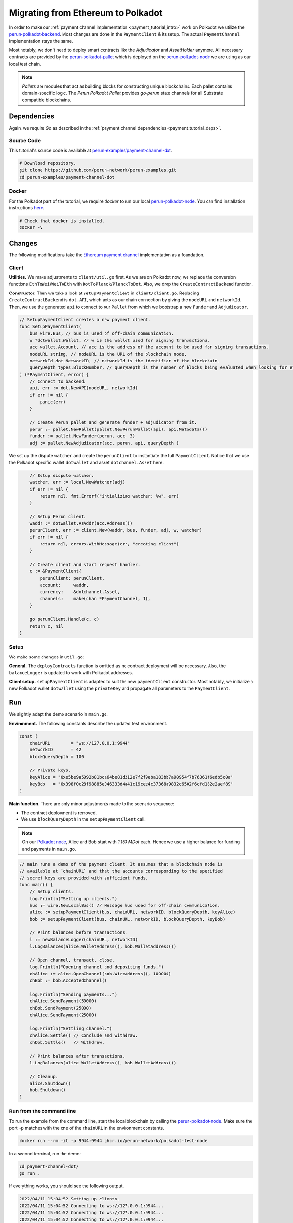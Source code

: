 .. _payment_client_on_polkadot:

Migrating from Ethereum to Polkadot
===================================

In order to make our :ref:`payment channel implementation <payment_tutorial_intro>` work on Polkadot we utilize the `perun-polkadot-backend <https://github.com/perun-network/perun-polkadot-backend>`_.
Most changes are done in the ``PaymentClient`` & its setup.
The actual ``PaymentChannel`` implementation stays the same.

Most notably, we don't need to deploy smart contracts like the *Adjudicator* and *AssetHolder* anymore.
All necessary contracts are provided by the `perun-polkadot-pallet <https://github.com/perun-network/perun-polkadot-pallet>`_ which is deployed on the `perun-polkadot-node <https://github.com/perun-network/perun-polkadot-node>`_ we are using as our local test chain.

.. note::
    *Pallets* are modules that act as building blocks for constructing unique blockchains.
    Each pallet contains domain-specific logic.
    The *Perun Polkadot Pallet* provides *go-perun* state channels for all Substrate compatible blockchains.


Dependencies
------------
Again, we require *Go* as described in the :ref:`payment channel dependencies <payment_tutorial_deps>`.

Source Code
...........
This tutorial's source code is available at `perun-examples/payment-channel-dot <https://github.com/perun-network/perun-examples/tree/master/payment-channel-dot>`_.

.. code-block:: bash

   # Download repository.
   git clone https://github.com/perun-network/perun-examples.git
   cd perun-examples/payment-channel-dot

Docker
......
For the Polkadot part of the tutorial, we require *docker* to run our local `perun-polkadot-node <https://github.com/perun-network/perun-polkadot-node>`_.
You can find installation instructions `here <https://docs.docker.com/engine/install/>`_.

.. code-block:: bash

   # Check that docker is installed.
   docker -v

Changes
-------
The following modifications take the `Ethereum payment channel <https://github.com/perun-network/perun-examples/tree/master/payment-channel>`_ implementation as a foundation.

Client
......

**Utilities.**
We make adjustments to ``client/util.go`` first.
As we are on Polkadot now, we replace the conversion functions ``EthToWei``/``WeiToEth`` with ``DotToPlanck``/``PlanckToDot``.
Also, we drop the ``CreateContractBackend`` function.

**Constructor.**
Then we take a look at ``SetupPaymentClient`` in ``client/client.go``.
Replacing ``CreateContractBackend`` is ``dot.API``, which acts as our chain connection by giving the ``nodeURL`` and ``networkId``.
Then, we use the generated ``api`` to connect to our ``Pallet`` from which we bootstrap a new ``Funder`` and ``Adjudicator``.

.. code-block:: go

    // SetupPaymentClient creates a new payment client.
    func SetupPaymentClient(
        bus wire.Bus, // bus is used of off-chain communication.
        w *dotwallet.Wallet, // w is the wallet used for signing transactions.
        acc wallet.Account, // acc is the address of the account to be used for signing transactions.
        nodeURL string, // nodeURL is the URL of the blockchain node.
        networkId dot.NetworkID, // networkId is the identifier of the blockchain.
        queryDepth types.BlockNumber, // queryDepth is the number of blocks being evaluated when looking for events.
    ) (*PaymentClient, error) {
        // Connect to backend.
        api, err := dot.NewAPI(nodeURL, networkId)
        if err != nil {
            panic(err)
        }

        // Create Perun pallet and generate funder + adjudicator from it.
        perun := pallet.NewPallet(pallet.NewPerunPallet(api), api.Metadata())
        funder := pallet.NewFunder(perun, acc, 3)
        adj := pallet.NewAdjudicator(acc, perun, api, queryDepth )


We set up the dispute ``watcher`` and create the ``perunClient`` to instantiate the full ``PaymentClient``.
Notice that we use the Polkadot specific wallet ``dotwallet`` and asset ``dotchannel.Asset`` here.

.. code-block:: go

        // Setup dispute watcher.
        watcher, err := local.NewWatcher(adj)
        if err != nil {
            return nil, fmt.Errorf("intializing watcher: %w", err)
        }

        // Setup Perun client.
        waddr := dotwallet.AsAddr(acc.Address())
        perunClient, err := client.New(waddr, bus, funder, adj, w, watcher)
        if err != nil {
            return nil, errors.WithMessage(err, "creating client")
        }

        // Create client and start request handler.
        c := &PaymentClient{
            perunClient: perunClient,
            account:     waddr,
            currency:    &dotchannel.Asset,
            channels:    make(chan *PaymentChannel, 1),
        }

        go perunClient.Handle(c, c)
        return c, nil
    }

Setup
.....
We make some changes in ``util.go``:

**General.** The ``deployContracts`` function is omitted as no contract deployment will be necessary.
Also, the ``balanceLogger`` is updated to work with Polkadot addresses.

**Client setup.** ``setupPaymentClient`` is adapted to suit the new ``paymentClient`` constructor.
Most notably, we initialize a new Polkadot wallet ``dotwallet`` using the ``privateKey`` and propagate all parameters to the ``PaymentClient``.

Run
---
We slightly adapt the demo scenario in ``main.go``.

**Environment.** The following constants describe the updated test environment.

.. code-block:: none

    const (
        chainURL        = "ws://127.0.0.1:9944"
        networkID       = 42
        blockQueryDepth = 100

        // Private keys.
        keyAlice = "0xe5be9a5092b81bca64be81d212e7f2f9eba183bb7a90954f7b76361f6edb5c0a"
        keyBob   = "0x398f0c28f98885e046333d4a41c19cee4c37368a9832c6502f6cfd182e2aef89"
    )

**Main function.** There are only minor adjustments made to the scenario sequence:

- The contract deployment is removed.
- We use ``blockQueryDepth`` in the ``setupPaymentClient`` call.

.. note::
    On our `Polkadot node <https://github.com/perun-network/perun-polkadot-node>`_, Alice and Bob start with *1.153 MDot* each. Hence we use a higher balance for funding and payments in ``main.go``.

.. code-block:: go

    // main runs a demo of the payment client. It assumes that a blockchain node is
    // available at `chainURL` and that the accounts corresponding to the specified
    // secret keys are provided with sufficient funds.
    func main() {
        // Setup clients.
        log.Println("Setting up clients.")
        bus := wire.NewLocalBus() // Message bus used for off-chain communication.
        alice := setupPaymentClient(bus, chainURL, networkID, blockQueryDepth, keyAlice)
        bob := setupPaymentClient(bus, chainURL, networkID, blockQueryDepth, keyBob)

        // Print balances before transactions.
        l := newBalanceLogger(chainURL, networkID)
        l.LogBalances(alice.WalletAddress(), bob.WalletAddress())

        // Open channel, transact, close.
        log.Println("Opening channel and depositing funds.")
        chAlice := alice.OpenChannel(bob.WireAddress(), 100000)
        chBob := bob.AcceptedChannel()

        log.Println("Sending payments...")
        chAlice.SendPayment(50000)
        chBob.SendPayment(25000)
        chAlice.SendPayment(25000)

        log.Println("Settling channel.")
        chAlice.Settle() // Conclude and withdraw.
        chBob.Settle()   // Withdraw.

        // Print balances after transactions.
        l.LogBalances(alice.WalletAddress(), bob.WalletAddress())

        // Cleanup.
        alice.Shutdown()
        bob.Shutdown()
    }

Run from the command line
.........................
To run the example from the command line, start the local blockchain by calling the `perun-polkadot-node <https://github.com/perun-network/perun-polkadot-node>`_.
Make sure the port ``-p`` matches with the one of the ``chainURL`` in the environment constants.

.. code-block:: bash

    docker run --rm -it -p 9944:9944 ghcr.io/perun-network/polkadot-test-node

In a second terminal, run the demo:

.. code-block:: bash

    cd payment-channel-dot/
    go run .

If everything works, you should see the following output.

.. code-block:: none

    2022/04/11 15:04:52 Setting up clients.
    2022/04/11 15:04:52 Connecting to ws://127.0.0.1:9944...
    2022/04/11 15:04:52 Connecting to ws://127.0.0.1:9944...
    2022/04/11 15:04:52 Connecting to ws://127.0.0.1:9944...
    2022/04/11 15:04:52 Client balances (DOT): [1.153 MDot 1.153 MDot]
    2022/04/11 15:04:52 Opening channel and depositing funds.
    2022/04/11 15:04:54 Sending payments...
    2022/04/11 15:04:54 Settling channel.
    2022/04/11 15:04:54 Adjudicator event: type = *channel.ConcludedEvent, client = 0x8eaf04151687736326c9fea17e25fc5287613693c912909cb226aa4794f26a48
    2022/04/11 15:04:59 Adjudicator event: type = *channel.ConcludedEvent, client = 0xd43593c715fdd31c61141abd04a99fd6822c8558854ccde39a5684e7a56da27d
    2022/04/11 15:05:05 Client balances (DOT): [1.103 MDot 1.203 MDot]

With this, we conclude the migration tutorial.